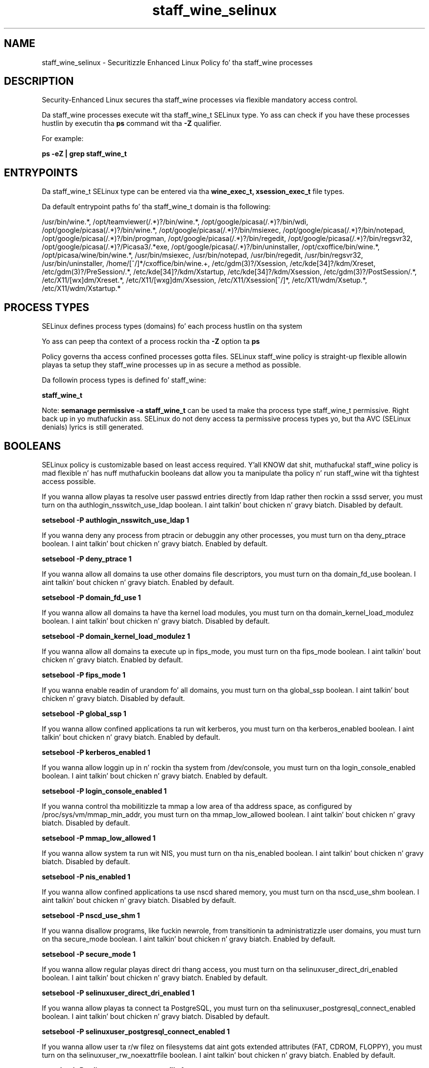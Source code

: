 .TH  "staff_wine_selinux"  "8"  "14-12-02" "staff_wine" "SELinux Policy staff_wine"
.SH "NAME"
staff_wine_selinux \- Securitizzle Enhanced Linux Policy fo' tha staff_wine processes
.SH "DESCRIPTION"

Security-Enhanced Linux secures tha staff_wine processes via flexible mandatory access control.

Da staff_wine processes execute wit tha staff_wine_t SELinux type. Yo ass can check if you have these processes hustlin by executin tha \fBps\fP command wit tha \fB\-Z\fP qualifier.

For example:

.B ps -eZ | grep staff_wine_t


.SH "ENTRYPOINTS"

Da staff_wine_t SELinux type can be entered via tha \fBwine_exec_t, xsession_exec_t\fP file types.

Da default entrypoint paths fo' tha staff_wine_t domain is tha following:

/usr/bin/wine.*, /opt/teamviewer(/.*)?/bin/wine.*, /opt/google/picasa(/.*)?/bin/wdi, /opt/google/picasa(/.*)?/bin/wine.*, /opt/google/picasa(/.*)?/bin/msiexec, /opt/google/picasa(/.*)?/bin/notepad, /opt/google/picasa(/.*)?/bin/progman, /opt/google/picasa(/.*)?/bin/regedit, /opt/google/picasa(/.*)?/bin/regsvr32, /opt/google/picasa(/.*)?/Picasa3/.*exe, /opt/google/picasa(/.*)?/bin/uninstaller, /opt/cxoffice/bin/wine.*, /opt/picasa/wine/bin/wine.*, /usr/bin/msiexec, /usr/bin/notepad, /usr/bin/regedit, /usr/bin/regsvr32, /usr/bin/uninstaller, /home/[^/]*/cxoffice/bin/wine.+, /etc/gdm(3)?/Xsession, /etc/kde[34]?/kdm/Xreset, /etc/gdm(3)?/PreSession/.*, /etc/kde[34]?/kdm/Xstartup, /etc/kde[34]?/kdm/Xsession, /etc/gdm(3)?/PostSession/.*, /etc/X11/[wx]dm/Xreset.*, /etc/X11/[wxg]dm/Xsession, /etc/X11/Xsession[^/]*, /etc/X11/wdm/Xsetup.*, /etc/X11/wdm/Xstartup.*
.SH PROCESS TYPES
SELinux defines process types (domains) fo' each process hustlin on tha system
.PP
Yo ass can peep tha context of a process rockin tha \fB\-Z\fP option ta \fBps\bP
.PP
Policy governs tha access confined processes gotta files.
SELinux staff_wine policy is straight-up flexible allowin playas ta setup they staff_wine processes up in as secure a method as possible.
.PP
Da followin process types is defined fo' staff_wine:

.EX
.B staff_wine_t
.EE
.PP
Note:
.B semanage permissive -a staff_wine_t
can be used ta make tha process type staff_wine_t permissive. Right back up in yo muthafuckin ass. SELinux do not deny access ta permissive process types yo, but tha AVC (SELinux denials) lyrics is still generated.

.SH BOOLEANS
SELinux policy is customizable based on least access required. Y'all KNOW dat shit, muthafucka!  staff_wine policy is mad flexible n' has nuff muthafuckin booleans dat allow you ta manipulate tha policy n' run staff_wine wit tha tightest access possible.


.PP
If you wanna allow playas ta resolve user passwd entries directly from ldap rather then rockin a sssd server, you must turn on tha authlogin_nsswitch_use_ldap boolean. I aint talkin' bout chicken n' gravy biatch. Disabled by default.

.EX
.B setsebool -P authlogin_nsswitch_use_ldap 1

.EE

.PP
If you wanna deny any process from ptracin or debuggin any other processes, you must turn on tha deny_ptrace boolean. I aint talkin' bout chicken n' gravy biatch. Enabled by default.

.EX
.B setsebool -P deny_ptrace 1

.EE

.PP
If you wanna allow all domains ta use other domains file descriptors, you must turn on tha domain_fd_use boolean. I aint talkin' bout chicken n' gravy biatch. Enabled by default.

.EX
.B setsebool -P domain_fd_use 1

.EE

.PP
If you wanna allow all domains ta have tha kernel load modules, you must turn on tha domain_kernel_load_modulez boolean. I aint talkin' bout chicken n' gravy biatch. Disabled by default.

.EX
.B setsebool -P domain_kernel_load_modulez 1

.EE

.PP
If you wanna allow all domains ta execute up in fips_mode, you must turn on tha fips_mode boolean. I aint talkin' bout chicken n' gravy biatch. Enabled by default.

.EX
.B setsebool -P fips_mode 1

.EE

.PP
If you wanna enable readin of urandom fo' all domains, you must turn on tha global_ssp boolean. I aint talkin' bout chicken n' gravy biatch. Disabled by default.

.EX
.B setsebool -P global_ssp 1

.EE

.PP
If you wanna allow confined applications ta run wit kerberos, you must turn on tha kerberos_enabled boolean. I aint talkin' bout chicken n' gravy biatch. Enabled by default.

.EX
.B setsebool -P kerberos_enabled 1

.EE

.PP
If you wanna allow loggin up in n' rockin tha system from /dev/console, you must turn on tha login_console_enabled boolean. I aint talkin' bout chicken n' gravy biatch. Enabled by default.

.EX
.B setsebool -P login_console_enabled 1

.EE

.PP
If you wanna control tha mobilitizzle ta mmap a low area of tha address space, as configured by /proc/sys/vm/mmap_min_addr, you must turn on tha mmap_low_allowed boolean. I aint talkin' bout chicken n' gravy biatch. Disabled by default.

.EX
.B setsebool -P mmap_low_allowed 1

.EE

.PP
If you wanna allow system ta run wit NIS, you must turn on tha nis_enabled boolean. I aint talkin' bout chicken n' gravy biatch. Disabled by default.

.EX
.B setsebool -P nis_enabled 1

.EE

.PP
If you wanna allow confined applications ta use nscd shared memory, you must turn on tha nscd_use_shm boolean. I aint talkin' bout chicken n' gravy biatch. Disabled by default.

.EX
.B setsebool -P nscd_use_shm 1

.EE

.PP
If you wanna disallow programs, like fuckin newrole, from transitionin ta administratizzle user domains, you must turn on tha secure_mode boolean. I aint talkin' bout chicken n' gravy biatch. Enabled by default.

.EX
.B setsebool -P secure_mode 1

.EE

.PP
If you wanna allow regular playas direct dri thang access, you must turn on tha selinuxuser_direct_dri_enabled boolean. I aint talkin' bout chicken n' gravy biatch. Enabled by default.

.EX
.B setsebool -P selinuxuser_direct_dri_enabled 1

.EE

.PP
If you wanna allow playas ta connect ta PostgreSQL, you must turn on tha selinuxuser_postgresql_connect_enabled boolean. I aint talkin' bout chicken n' gravy biatch. Disabled by default.

.EX
.B setsebool -P selinuxuser_postgresql_connect_enabled 1

.EE

.PP
If you wanna allow user ta r/w filez on filesystems dat aint gots extended attributes (FAT, CDROM, FLOPPY), you must turn on tha selinuxuser_rw_noexattrfile boolean. I aint talkin' bout chicken n' gravy biatch. Enabled by default.

.EX
.B setsebool -P selinuxuser_rw_noexattrfile 1

.EE

.PP
If you wanna allow user noize sharing, you must turn on tha selinuxuser_share_noize boolean. I aint talkin' bout chicken n' gravy biatch. Disabled by default.

.EX
.B setsebool -P selinuxuser_share_noize 1

.EE

.PP
If you wanna allow playas ta run TCP servers (bind ta ports n' accept connection from tha same domain n' outside users)  disablin dis forces FTP passive mode n' may chizzle other protocols, you must turn on tha selinuxuser_tcp_server boolean. I aint talkin' bout chicken n' gravy biatch. Disabled by default.

.EX
.B setsebool -P selinuxuser_tcp_server 1

.EE

.PP
If you wanna allow ssh logins as sysadm_r:sysadm_t, you must turn on tha ssh_sysadm_login boolean. I aint talkin' bout chicken n' gravy biatch. Disabled by default.

.EX
.B setsebool -P ssh_sysadm_login 1

.EE

.PP
If you wanna support NFS home directories, you must turn on tha use_nfs_home_dirs boolean. I aint talkin' bout chicken n' gravy biatch. Disabled by default.

.EX
.B setsebool -P use_nfs_home_dirs 1

.EE

.PP
If you wanna support SAMBA home directories, you must turn on tha use_samba_home_dirs boolean. I aint talkin' bout chicken n' gravy biatch. Disabled by default.

.EX
.B setsebool -P use_samba_home_dirs 1

.EE

.PP
If you wanna allow tha graphical login program ta login directly as sysadm_r:sysadm_t, you must turn on tha xdm_sysadm_login boolean. I aint talkin' bout chicken n' gravy biatch. Disabled by default.

.EX
.B setsebool -P xdm_sysadm_login 1

.EE

.PP
If you wanna allows clients ta write ta tha X server shared memory segments, you must turn on tha xserver_clients_write_xshm boolean. I aint talkin' bout chicken n' gravy biatch. Disabled by default.

.EX
.B setsebool -P xserver_clients_write_xshm 1

.EE

.PP
If you wanna support X userspace object manager, you must turn on tha xserver_object_manager boolean. I aint talkin' bout chicken n' gravy biatch. Enabled by default.

.EX
.B setsebool -P xserver_object_manager 1

.EE

.SH NSSWITCH DOMAIN

.PP
If you wanna allow playas ta resolve user passwd entries directly from ldap rather then rockin a sssd server fo' tha staff_wine_t, you must turn on tha authlogin_nsswitch_use_ldap boolean.

.EX
.B setsebool -P authlogin_nsswitch_use_ldap 1
.EE

.PP
If you wanna allow confined applications ta run wit kerberos fo' tha staff_wine_t, you must turn on tha kerberos_enabled boolean.

.EX
.B setsebool -P kerberos_enabled 1
.EE

.SH "MANAGED FILES"

Da SELinux process type staff_wine_t can manage filez labeled wit tha followin file types.  Da paths listed is tha default paths fo' these file types.  Note tha processes UID still need ta have DAC permissions.

.br
.B alsa_home_t

	/home/[^/]*/\.asoundrc
.br

.br
.B anon_inodefs_t


.br
.B cgroup_t

	/cgroup(/.*)?
.br
	/sys/fs/cgroup(/.*)?
.br

.br
.B chrome_sandbox_tmpfs_t


.br
.B games_data_t

	/var/games(/.*)?
.br
	/var/lib/games(/.*)?
.br

.br
.B gkeyringd_gnome_home_t

	/root/\.gnome2/keyrings(/.*)?
.br
	/home/[^/]*/\.gnome2/keyrings(/.*)?
.br
	/home/[^/]*/\.local/share/keyrings(/.*)?
.br

.br
.B gpg_agent_tmp_t

	/home/[^/]*/\.gnupg/log-socket
.br

.br
.B iceauth_home_t

	/root/\.DCOP.*
.br
	/root/\.ICEauthority.*
.br
	/home/[^/]*/\.DCOP.*
.br
	/home/[^/]*/\.ICEauthority.*
.br

.br
.B mail_spool_t

	/var/mail(/.*)?
.br
	/var/spool/imap(/.*)?
.br
	/var/spool/mail(/.*)?
.br
	/var/spool/smtpd(/.*)?
.br

.br
.B mqueue_spool_t

	/var/spool/(client)?mqueue(/.*)?
.br
	/var/spool/mqueue\.in(/.*)?
.br

.br
.B noxattrfs

	all filez on file systems which do not support extended attributes
.br

.br
.B usbfs_t


.br
.B user_fonts_cache_t

	/root/\.fontconfig(/.*)?
.br
	/root/\.fonts/auto(/.*)?
.br
	/root/\.fonts\.cache-.*
.br
	/home/[^/]*/\.fontconfig(/.*)?
.br
	/home/[^/]*/\.fonts/auto(/.*)?
.br
	/home/[^/]*/\.fonts\.cache-.*
.br

.br
.B user_fonts_config_t

	/root/\.fonts\.d(/.*)?
.br
	/root/\.fonts\.conf
.br
	/home/[^/]*/\.fonts\.d(/.*)?
.br
	/home/[^/]*/\.fonts\.conf
.br

.br
.B user_fonts_t

	/root/\.fonts(/.*)?
.br
	/tmp/\.font-unix(/.*)?
.br
	/home/[^/]*/\.fonts(/.*)?
.br
	/home/[^/]*/\.local/share/fonts(/.*)?
.br

.br
.B user_tmp_type

	all user tmp files
.br

.br
.B user_tmpfs_type

	all user content up in tmpfs file systems
.br

.br
.B wine_home_t

	/home/[^/]*/\.wine(/.*)?
.br

.br
.B xauth_home_t

	/root/\.xauth.*
.br
	/root/\.Xauth.*
.br
	/root/\.serverauth.*
.br
	/root/\.Xauthority.*
.br
	/var/lib/pqsql/\.xauth.*
.br
	/var/lib/pqsql/\.Xauthority.*
.br
	/var/lib/nxserver/home/\.xauth.*
.br
	/var/lib/nxserver/home/\.Xauthority.*
.br
	/home/[^/]*/\.xauth.*
.br
	/home/[^/]*/\.Xauth.*
.br
	/home/[^/]*/\.serverauth.*
.br
	/home/[^/]*/\.Xauthority.*
.br

.br
.B xdm_tmp_t

	/tmp/\.X11-unix(/.*)?
.br
	/tmp/\.ICE-unix(/.*)?
.br
	/tmp/\.X0-lock
.br

.br
.B xserver_tmpfs_t


.SH "COMMANDS"
.B semanage fcontext
can also be used ta manipulate default file context mappings.
.PP
.B semanage permissive
can also be used ta manipulate whether or not a process type is permissive.
.PP
.B semanage module
can also be used ta enable/disable/install/remove policy modules.

.B semanage boolean
can also be used ta manipulate tha booleans

.PP
.B system-config-selinux
is a GUI tool available ta customize SELinux policy settings.

.SH AUTHOR
This manual page was auto-generated using
.B "sepolicy manpage".

.SH "SEE ALSO"
selinux(8), staff_wine(8), semanage(8), restorecon(8), chcon(1), sepolicy(8)
, setsebool(8)</textarea>

<div id="button">
<br/>
<input type="submit" name="translate" value="Tranzizzle Dis Shiznit" />
</div>

</form> 

</div>

<div id="space3"></div>
<div id="disclaimer"><h2>Use this to translate your words into gangsta</h2>
<h2>Click <a href="more.html">here</a> to learn more about Gizoogle</h2></div>

</body>
</html>
